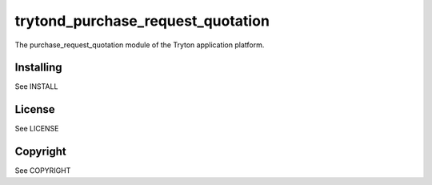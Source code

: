 trytond_purchase_request_quotation
==================================

The purchase_request_quotation module of the Tryton application platform.

Installing
----------

See INSTALL


License
-------

See LICENSE

Copyright
---------

See COPYRIGHT


